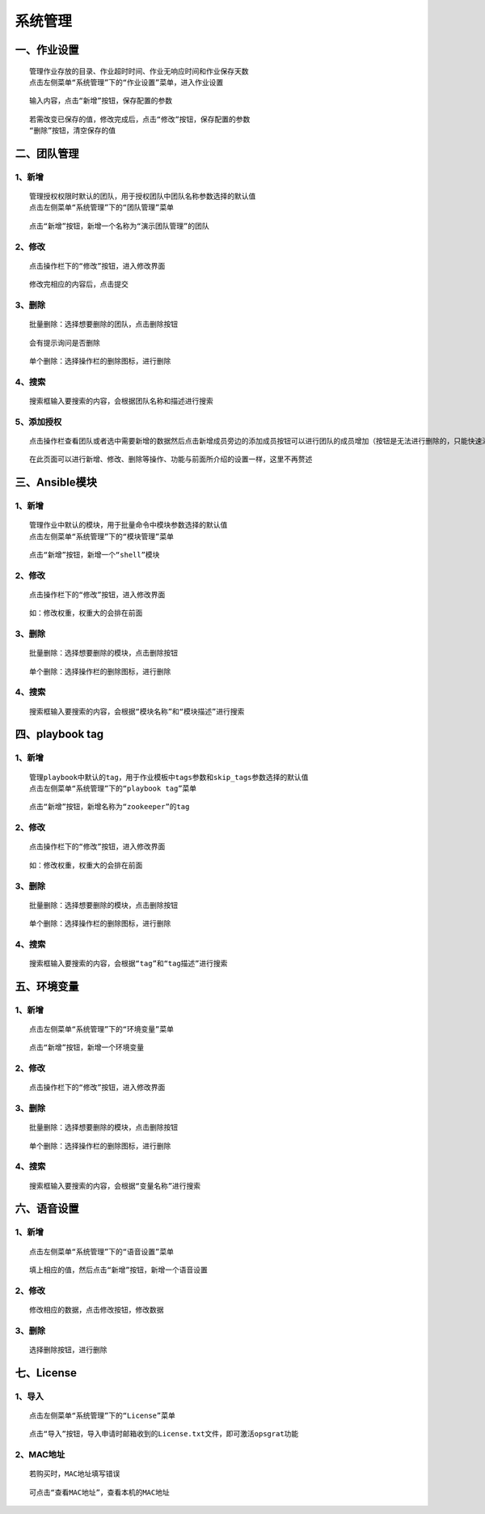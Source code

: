 
系统管理
============================


一、作业设置
````````````````````

::

    管理作业存放的目录、作业超时时间、作业无响应时间和作业保存天数
    点击左侧菜单“系统管理”下的“作业设置”菜单，进入作业设置

.. image:: ../_static/img/using/system/jobsettingsadd.jpg


::

    输入内容，点击“新增”按钮，保存配置的参数

.. image:: ../_static/img/using/system/jobsettings_add2.jpg

::

    若需改变已保存的值，修改完成后，点击“修改”按钮，保存配置的参数
    “删除”按钮，清空保存的值

.. image:: ../_static/img/using/system/jobsettings_bc.jpg


二、团队管理
````````````````````

1、新增
-----------------------------

::

    管理授权权限时默认的团队，用于授权团队中团队名称参数选择的默认值
    点击左侧菜单“系统管理”下的“团队管理”菜单

.. image:: ../_static/img/using/system/team.jpg

::

    点击“新增”按钮，新增一个名称为“演示团队管理”的团队

.. image:: ../_static/img/using/system/team_add.jpg


2、修改
-----------------------------

::

    点击操作栏下的“修改”按钮，进入修改界面

.. image:: ../_static/img/using/system/team_two.jpg

::

    修改完相应的内容后，点击提交

.. image:: ../_static/img/using/system/team_update.jpg

3、删除
-----------------------------

::

    批量删除：选择想要删除的团队，点击删除按钮

.. image:: ../_static/img/using/system/team_delete.jpg

::

    会有提示询问是否删除

.. image:: ../_static/img/using/system/team_dalete_ts.jpg

::

    单个删除：选择操作栏的删除图标，进行删除

.. image:: ../_static/img/using/system/team_delete2.jpg

4、搜索
-----------------------------

::

    搜索框输入要搜索的内容，会根据团队名称和描述进行搜索

.. image:: ../_static/img/using/system/team_sou1.jpg

5、添加授权
-----------------------------

::

    点击操作栏查看团队或者选中需要新增的数据然后点击新增成员旁边的添加成员按钮可以进行团队的成员增加（按钮是无法进行删除的，只能快速添加，删除还是需要点击操作栏进入到相应界面进行删除）

.. image:: ../_static/img/using/system/team_users1.jpg

::

    在此页面可以进行新增、修改、删除等操作、功能与前面所介绍的设置一样，这里不再赘述
.. image:: ../_static/img/using/system/team_users2.jpg

三、Ansible模块
````````````````````


1、新增
-----------------------------

::

    管理作业中默认的模块，用于批量命令中模块参数选择的默认值
    点击左侧菜单“系统管理”下的“模块管理”菜单

.. image:: ../_static/img/using/system/module.jpg

::

    点击“新增”按钮，新增一个“shell”模块

.. image:: ../_static/img/using/system/module_add.jpg


2、修改
-----------------------------

::

    点击操作栏下的“修改”按钮，进入修改界面

.. image:: ../_static/img/using/system/module_update.jpg

::

    如：修改权重，权重大的会排在前面

.. image:: ../_static/img/using/system/module_shell1.jpg

.. image:: ../_static/img/using/system/module_q.jpg

3、删除
-----------------------------

::

    批量删除：选择想要删除的模块，点击删除按钮

.. image:: ../_static/img/using/system/module_delete.jpg


::

    单个删除：选择操作栏的删除图标，进行删除

.. image:: ../_static/img/using/system/module_de2.jpg

4、搜索
-----------------------------

::

    搜索框输入要搜索的内容，会根据“模块名称”和“模块描述”进行搜索

.. image:: ../_static/img/using/system/module_sou.jpg

四、playbook tag
````````````````````


1、新增
-----------------------------

::

    管理playbook中默认的tag，用于作业模板中tags参数和skip_tags参数选择的默认值
    点击左侧菜单“系统管理”下的“playbook tag”菜单

.. image:: ../_static/img/using/system/tag.jpg

::

    点击“新增”按钮，新增名称为“zookeeper”的tag

.. image:: ../_static/img/using/system/tagadd.jpg


2、修改
-----------------------------

::

    点击操作栏下的“修改”按钮，进入修改界面

.. image:: ../_static/img/using/system/tag_up.jpg

::

    如：修改权重，权重大的会排在前面

.. image:: ../_static/img/using/system/tag_tomcat.jpg

.. image:: ../_static/img/using/system/tag_qz.jpg

3、删除
-----------------------------

::

    批量删除：选择想要删除的模块，点击删除按钮

.. image:: ../_static/img/using/system/tag_delete1.jpg


::

    单个删除：选择操作栏的删除图标，进行删除

.. image:: ../_static/img/using/system/tag_delete2.jpg

4、搜索
-----------------------------

::

    搜索框输入要搜索的内容，会根据“tag”和“tag描述”进行搜索

.. image:: ../_static/img/using/system/tag_sou.jpg


五、环境变量
````````````````````


1、新增
-----------------------------

::

    点击左侧菜单“系统管理”下的“环境变量”菜单

.. image:: ../_static/img/using/system/huanjing1.jpg

::

    点击“新增”按钮，新增一个环境变量

.. image:: ../_static/img/using/system/huanjing2.jpg


2、修改
-----------------------------

::

    点击操作栏下的“修改”按钮，进入修改界面

.. image:: ../_static/img/using/system/huanjing3.jpg



3、删除
-----------------------------

::

    批量删除：选择想要删除的模块，点击删除按钮

.. image:: ../_static/img/using/system/huanjing4.jpg


::

    单个删除：选择操作栏的删除图标，进行删除

.. image:: ../_static/img/using/system/huanjing5.jpg

4、搜索
-----------------------------

::

    搜索框输入要搜索的内容，会根据“变量名称”进行搜索

.. image:: ../_static/img/using/system/huanjing6.jpg



六、语音设置
````````````````````


1、新增
-----------------------------

::

    点击左侧菜单“系统管理”下的“语音设置”菜单

.. image:: ../_static/img/using/system/yuyin1.jpg

::

    填上相应的值，然后点击“新增”按钮，新增一个语音设置

.. image:: ../_static/img/using/system/yuyin2.jpg


2、修改
-----------------------------

::

    修改相应的数据，点击修改按钮，修改数据

.. image:: ../_static/img/using/system/yuyin3.jpg



3、删除
-----------------------------

::

    选择删除按钮，进行删除

.. image:: ../_static/img/using/system/yuyin4.jpg




七、License
````````````````````


1、导入
-----------------------------

::

    点击左侧菜单“系统管理”下的“License”菜单

.. image:: ../_static/img/using/system/license.jpg

::

    点击“导入”按钮，导入申请时邮箱收到的License.txt文件，即可激活opsgrat功能

.. image:: ../_static/img/using/system/license_import.jpg


2、MAC地址
-----------------------------

::

    若购买时，MAC地址填写错误

.. image:: ../_static/img/using/system/license_noimport.jpg

::

    可点击“查看MAC地址”，查看本机的MAC地址

.. image:: ../_static/img/using/system/license_mac.jpg

